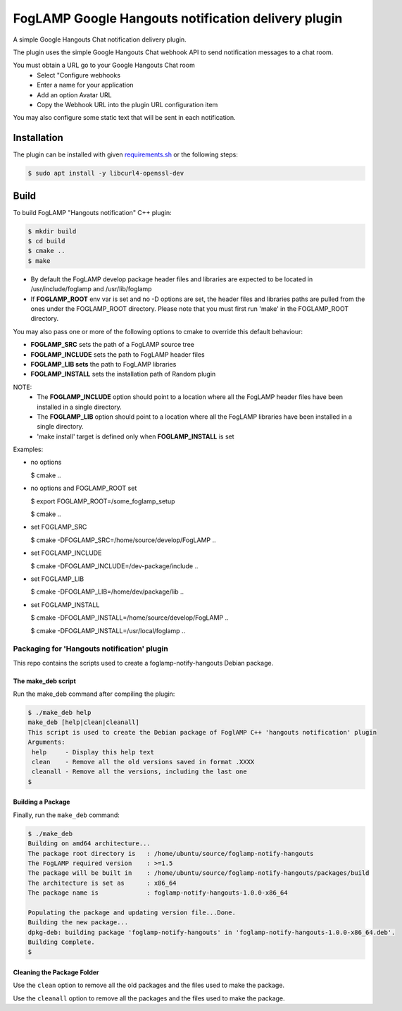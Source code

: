 ====================================================
FogLAMP Google Hangouts notification delivery plugin
====================================================

A simple Google Hangouts Chat notification delivery plugin.

The plugin uses the simple Google Hangouts Chat webhook API to send notification
messages to a chat room.

You must obtain a URL go to your Google Hangouts Chat room 
  - Select "Configure webhooks

  - Enter a name for your application

  - Add an option Avatar URL

  - Copy the Webhook URL into the plugin URL configuration item


You may also configure some static text that will be sent in each notification.

Installation
------------

The plugin can be installed with given `requirements.sh <requirements.sh>`_ or the following steps:


.. code-block:: bash

   $ sudo apt install -y libcurl4-openssl-dev


Build
-----
To build FogLAMP "Hangouts notification" C++ plugin:

.. code-block:: console

  $ mkdir build
  $ cd build
  $ cmake ..
  $ make

- By default the FogLAMP develop package header files and libraries
  are expected to be located in /usr/include/foglamp and /usr/lib/foglamp
- If **FOGLAMP_ROOT** env var is set and no -D options are set,
  the header files and libraries paths are pulled from the ones under the
  FOGLAMP_ROOT directory.
  Please note that you must first run 'make' in the FOGLAMP_ROOT directory.

You may also pass one or more of the following options to cmake to override 
this default behaviour:

- **FOGLAMP_SRC** sets the path of a FogLAMP source tree
- **FOGLAMP_INCLUDE** sets the path to FogLAMP header files
- **FOGLAMP_LIB sets** the path to FogLAMP libraries
- **FOGLAMP_INSTALL** sets the installation path of Random plugin

NOTE:
 - The **FOGLAMP_INCLUDE** option should point to a location where all the FogLAMP 
   header files have been installed in a single directory.
 - The **FOGLAMP_LIB** option should point to a location where all the FogLAMP
   libraries have been installed in a single directory.
 - 'make install' target is defined only when **FOGLAMP_INSTALL** is set

Examples:

- no options

  $ cmake ..

- no options and FOGLAMP_ROOT set

  $ export FOGLAMP_ROOT=/some_foglamp_setup

  $ cmake ..

- set FOGLAMP_SRC

  $ cmake -DFOGLAMP_SRC=/home/source/develop/FogLAMP  ..

- set FOGLAMP_INCLUDE

  $ cmake -DFOGLAMP_INCLUDE=/dev-package/include ..
- set FOGLAMP_LIB

  $ cmake -DFOGLAMP_LIB=/home/dev/package/lib ..
- set FOGLAMP_INSTALL

  $ cmake -DFOGLAMP_INSTALL=/home/source/develop/FogLAMP ..

  $ cmake -DFOGLAMP_INSTALL=/usr/local/foglamp ..

********************************************
Packaging for 'Hangouts notification' plugin 
********************************************

This repo contains the scripts used to create a foglamp-notify-hangouts Debian package.

The make_deb script
===================

Run the make_deb command after compiling the plugin:

.. code-block:: console

  $ ./make_deb help
  make_deb [help|clean|cleanall]
  This script is used to create the Debian package of FoglAMP C++ 'hangouts notification' plugin
  Arguments:
   help     - Display this help text
   clean    - Remove all the old versions saved in format .XXXX
   cleanall - Remove all the versions, including the last one
  $

Building a Package
==================

Finally, run the ``make_deb`` command:

.. code-block:: console

   $ ./make_deb
   Building on amd64 architecture...
   The package root directory is   : /home/ubuntu/source/foglamp-notify-hangouts
   The FogLAMP required version    : >=1.5
   The package will be built in    : /home/ubuntu/source/foglamp-notify-hangouts/packages/build
   The architecture is set as      : x86_64
   The package name is             : foglamp-notify-hangouts-1.0.0-x86_64

   Populating the package and updating version file...Done.
   Building the new package...
   dpkg-deb: building package 'foglamp-notify-hangouts' in 'foglamp-notify-hangouts-1.0.0-x86_64.deb'.
   Building Complete.
   $

Cleaning the Package Folder
===========================

Use the ``clean`` option to remove all the old packages and the files used to make the package.

Use the ``cleanall`` option to remove all the packages and the files used to make the package.
